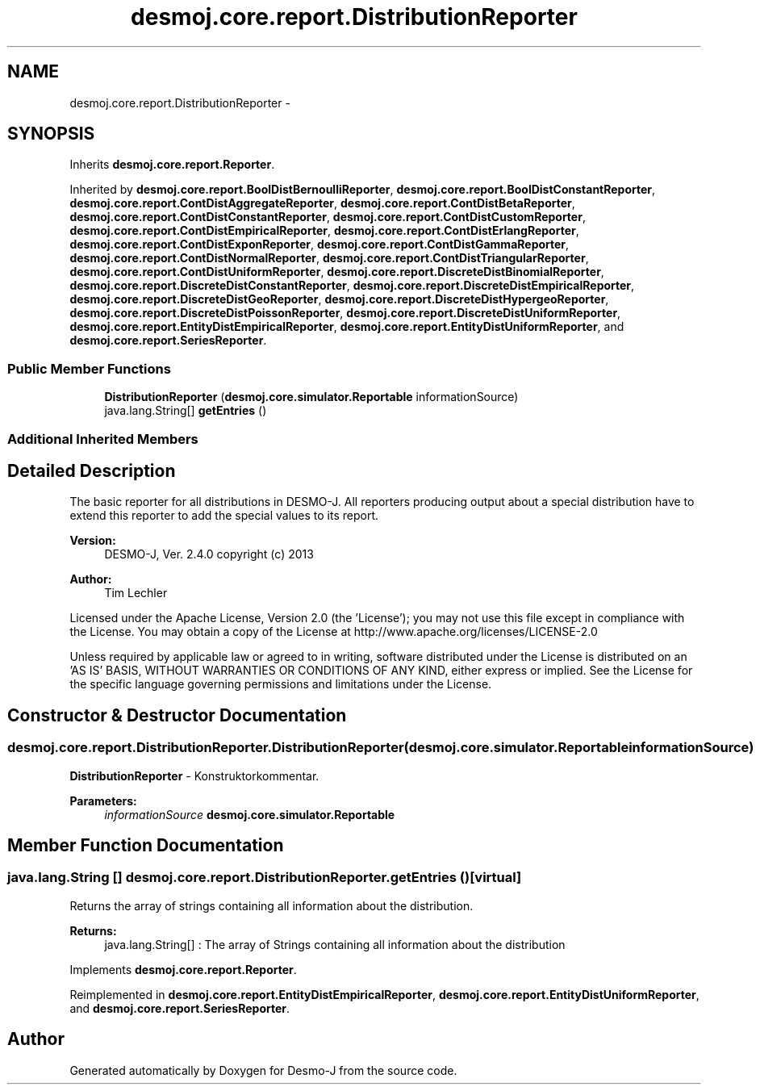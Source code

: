 .TH "desmoj.core.report.DistributionReporter" 3 "Wed Dec 4 2013" "Version 1.0" "Desmo-J" \" -*- nroff -*-
.ad l
.nh
.SH NAME
desmoj.core.report.DistributionReporter \- 
.SH SYNOPSIS
.br
.PP
.PP
Inherits \fBdesmoj\&.core\&.report\&.Reporter\fP\&.
.PP
Inherited by \fBdesmoj\&.core\&.report\&.BoolDistBernoulliReporter\fP, \fBdesmoj\&.core\&.report\&.BoolDistConstantReporter\fP, \fBdesmoj\&.core\&.report\&.ContDistAggregateReporter\fP, \fBdesmoj\&.core\&.report\&.ContDistBetaReporter\fP, \fBdesmoj\&.core\&.report\&.ContDistConstantReporter\fP, \fBdesmoj\&.core\&.report\&.ContDistCustomReporter\fP, \fBdesmoj\&.core\&.report\&.ContDistEmpiricalReporter\fP, \fBdesmoj\&.core\&.report\&.ContDistErlangReporter\fP, \fBdesmoj\&.core\&.report\&.ContDistExponReporter\fP, \fBdesmoj\&.core\&.report\&.ContDistGammaReporter\fP, \fBdesmoj\&.core\&.report\&.ContDistNormalReporter\fP, \fBdesmoj\&.core\&.report\&.ContDistTriangularReporter\fP, \fBdesmoj\&.core\&.report\&.ContDistUniformReporter\fP, \fBdesmoj\&.core\&.report\&.DiscreteDistBinomialReporter\fP, \fBdesmoj\&.core\&.report\&.DiscreteDistConstantReporter\fP, \fBdesmoj\&.core\&.report\&.DiscreteDistEmpiricalReporter\fP, \fBdesmoj\&.core\&.report\&.DiscreteDistGeoReporter\fP, \fBdesmoj\&.core\&.report\&.DiscreteDistHypergeoReporter\fP, \fBdesmoj\&.core\&.report\&.DiscreteDistPoissonReporter\fP, \fBdesmoj\&.core\&.report\&.DiscreteDistUniformReporter\fP, \fBdesmoj\&.core\&.report\&.EntityDistEmpiricalReporter\fP, \fBdesmoj\&.core\&.report\&.EntityDistUniformReporter\fP, and \fBdesmoj\&.core\&.report\&.SeriesReporter\fP\&.
.SS "Public Member Functions"

.in +1c
.ti -1c
.RI "\fBDistributionReporter\fP (\fBdesmoj\&.core\&.simulator\&.Reportable\fP informationSource)"
.br
.ti -1c
.RI "java\&.lang\&.String[] \fBgetEntries\fP ()"
.br
.in -1c
.SS "Additional Inherited Members"
.SH "Detailed Description"
.PP 
The basic reporter for all distributions in DESMO-J\&. All reporters producing output about a special distribution have to extend this reporter to add the special values to its report\&.
.PP
\fBVersion:\fP
.RS 4
DESMO-J, Ver\&. 2\&.4\&.0 copyright (c) 2013 
.RE
.PP
\fBAuthor:\fP
.RS 4
Tim Lechler
.RE
.PP
Licensed under the Apache License, Version 2\&.0 (the 'License'); you may not use this file except in compliance with the License\&. You may obtain a copy of the License at http://www.apache.org/licenses/LICENSE-2.0
.PP
Unless required by applicable law or agreed to in writing, software distributed under the License is distributed on an 'AS IS' BASIS, WITHOUT WARRANTIES OR CONDITIONS OF ANY KIND, either express or implied\&. See the License for the specific language governing permissions and limitations under the License\&. 
.SH "Constructor & Destructor Documentation"
.PP 
.SS "desmoj\&.core\&.report\&.DistributionReporter\&.DistributionReporter (\fBdesmoj\&.core\&.simulator\&.Reportable\fPinformationSource)"
\fBDistributionReporter\fP - Konstruktorkommentar\&.
.PP
\fBParameters:\fP
.RS 4
\fIinformationSource\fP \fBdesmoj\&.core\&.simulator\&.Reportable\fP 
.RE
.PP

.SH "Member Function Documentation"
.PP 
.SS "java\&.lang\&.String [] desmoj\&.core\&.report\&.DistributionReporter\&.getEntries ()\fC [virtual]\fP"
Returns the array of strings containing all information about the distribution\&.
.PP
\fBReturns:\fP
.RS 4
java\&.lang\&.String[] : The array of Strings containing all information about the distribution 
.RE
.PP

.PP
Implements \fBdesmoj\&.core\&.report\&.Reporter\fP\&.
.PP
Reimplemented in \fBdesmoj\&.core\&.report\&.EntityDistEmpiricalReporter\fP, \fBdesmoj\&.core\&.report\&.EntityDistUniformReporter\fP, and \fBdesmoj\&.core\&.report\&.SeriesReporter\fP\&.

.SH "Author"
.PP 
Generated automatically by Doxygen for Desmo-J from the source code\&.
